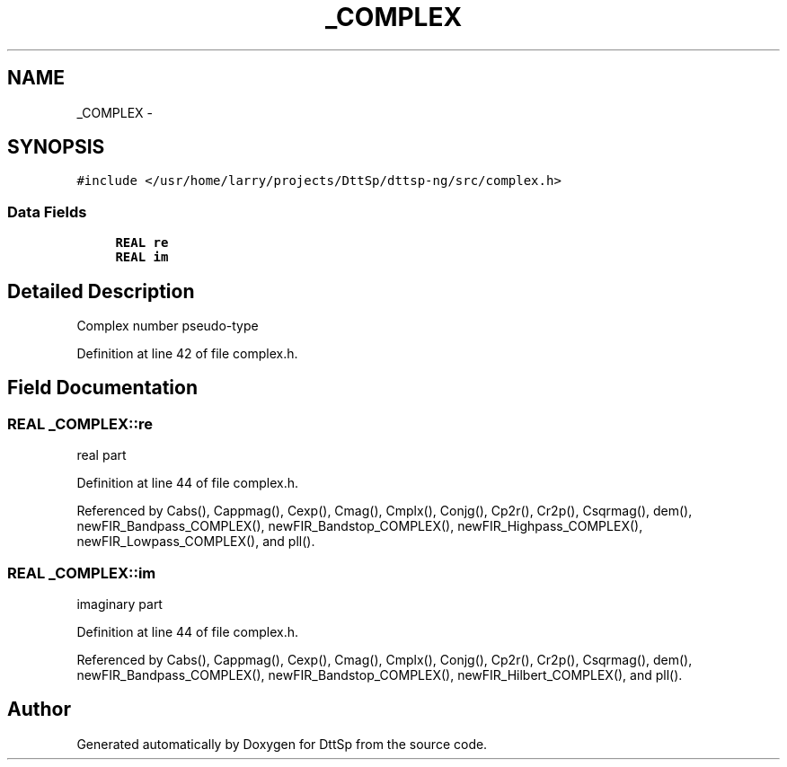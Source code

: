 .TH "_COMPLEX" 3 "5 Apr 2007" "Version 93" "DttSp" \" -*- nroff -*-
.ad l
.nh
.SH NAME
_COMPLEX \- 
.SH SYNOPSIS
.br
.PP
\fC#include </usr/home/larry/projects/DttSp/dttsp-ng/src/complex.h>\fP
.PP
.SS "Data Fields"

.in +1c
.ti -1c
.RI "\fBREAL\fP \fBre\fP"
.br
.ti -1c
.RI "\fBREAL\fP \fBim\fP"
.br
.in -1c
.SH "Detailed Description"
.PP 
Complex number pseudo-type 
.PP
Definition at line 42 of file complex.h.
.SH "Field Documentation"
.PP 
.SS "\fBREAL\fP \fB_COMPLEX::re\fP"
.PP
real part 
.PP
Definition at line 44 of file complex.h.
.PP
Referenced by Cabs(), Cappmag(), Cexp(), Cmag(), Cmplx(), Conjg(), Cp2r(), Cr2p(), Csqrmag(), dem(), newFIR_Bandpass_COMPLEX(), newFIR_Bandstop_COMPLEX(), newFIR_Highpass_COMPLEX(), newFIR_Lowpass_COMPLEX(), and pll().
.SS "\fBREAL\fP \fB_COMPLEX::im\fP"
.PP
imaginary part 
.PP
Definition at line 44 of file complex.h.
.PP
Referenced by Cabs(), Cappmag(), Cexp(), Cmag(), Cmplx(), Conjg(), Cp2r(), Cr2p(), Csqrmag(), dem(), newFIR_Bandpass_COMPLEX(), newFIR_Bandstop_COMPLEX(), newFIR_Hilbert_COMPLEX(), and pll().

.SH "Author"
.PP 
Generated automatically by Doxygen for DttSp from the source code.
